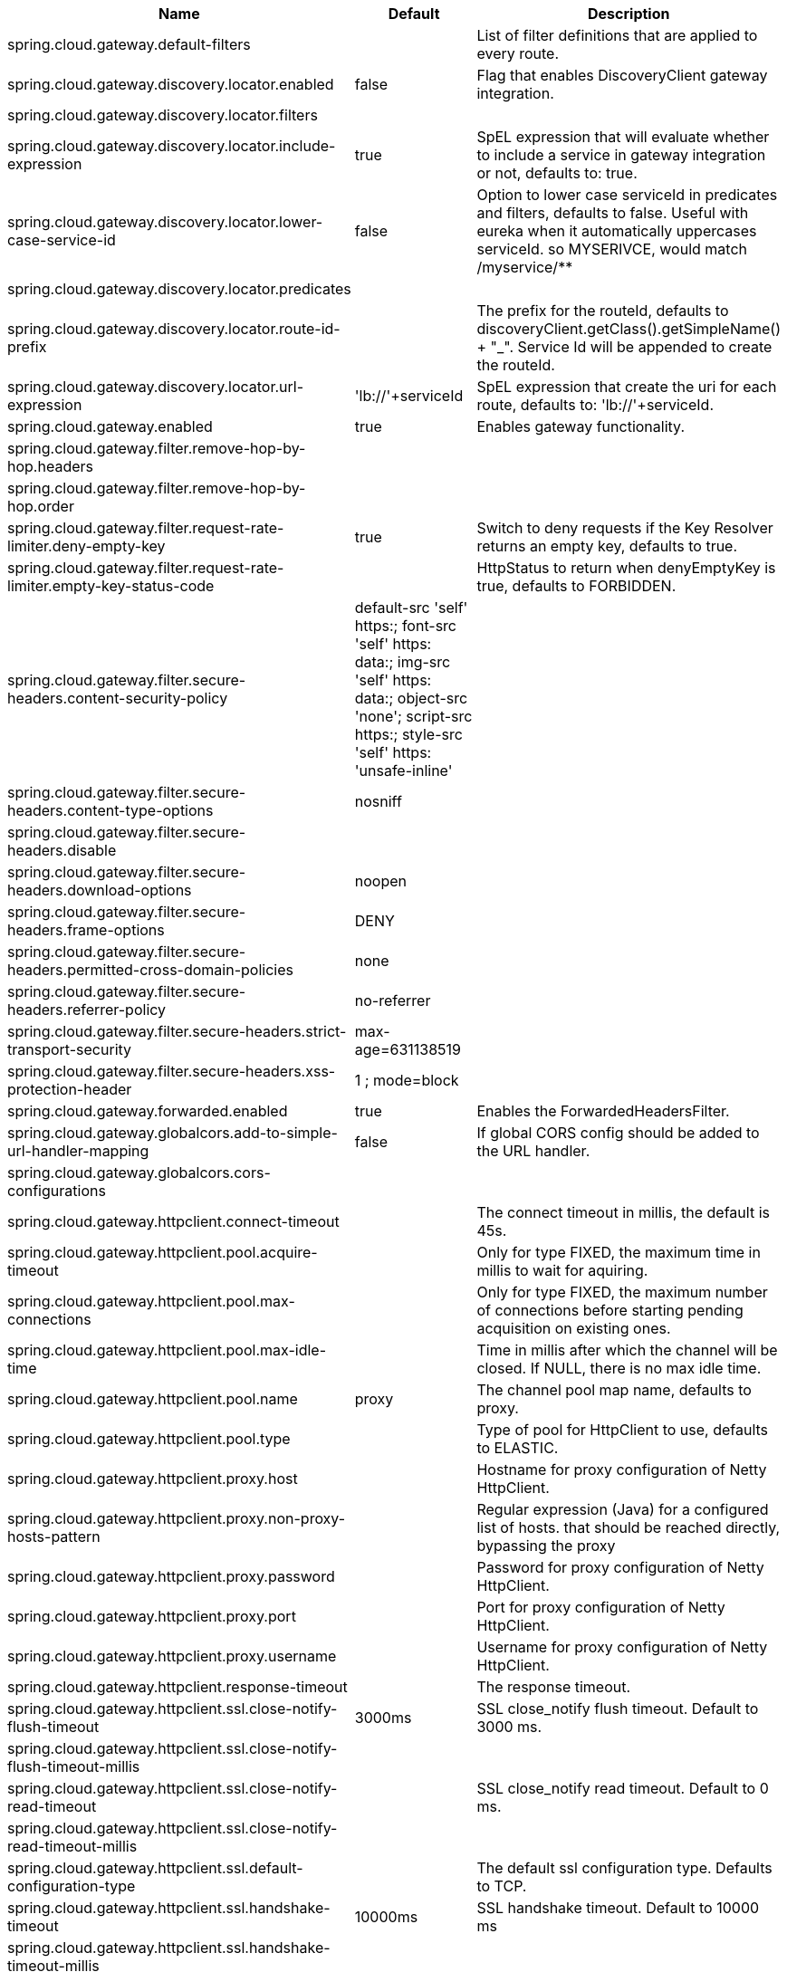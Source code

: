 |===
|Name | Default | Description

|spring.cloud.gateway.default-filters |  | List of filter definitions that are applied to every route.
|spring.cloud.gateway.discovery.locator.enabled | false | Flag that enables DiscoveryClient gateway integration.
|spring.cloud.gateway.discovery.locator.filters |  | 
|spring.cloud.gateway.discovery.locator.include-expression | true | SpEL expression that will evaluate whether to include a service in gateway integration or not, defaults to: true.
|spring.cloud.gateway.discovery.locator.lower-case-service-id | false | Option to lower case serviceId in predicates and filters, defaults to false. Useful with eureka when it automatically uppercases serviceId. so MYSERIVCE, would match /myservice/**
|spring.cloud.gateway.discovery.locator.predicates |  | 
|spring.cloud.gateway.discovery.locator.route-id-prefix |  | The prefix for the routeId, defaults to discoveryClient.getClass().getSimpleName() + "_". Service Id will be appended to create the routeId.
|spring.cloud.gateway.discovery.locator.url-expression | 'lb://'+serviceId | SpEL expression that create the uri for each route, defaults to: 'lb://'+serviceId.
|spring.cloud.gateway.enabled | true | Enables gateway functionality.
|spring.cloud.gateway.filter.remove-hop-by-hop.headers |  | 
|spring.cloud.gateway.filter.remove-hop-by-hop.order |  | 
|spring.cloud.gateway.filter.request-rate-limiter.deny-empty-key | true | Switch to deny requests if the Key Resolver returns an empty key, defaults to true.
|spring.cloud.gateway.filter.request-rate-limiter.empty-key-status-code |  | HttpStatus to return when denyEmptyKey is true, defaults to FORBIDDEN.
|spring.cloud.gateway.filter.secure-headers.content-security-policy | default-src 'self' https:; font-src 'self' https: data:; img-src 'self' https: data:; object-src 'none'; script-src https:; style-src 'self' https: 'unsafe-inline' | 
|spring.cloud.gateway.filter.secure-headers.content-type-options | nosniff | 
|spring.cloud.gateway.filter.secure-headers.disable |  | 
|spring.cloud.gateway.filter.secure-headers.download-options | noopen | 
|spring.cloud.gateway.filter.secure-headers.frame-options | DENY | 
|spring.cloud.gateway.filter.secure-headers.permitted-cross-domain-policies | none | 
|spring.cloud.gateway.filter.secure-headers.referrer-policy | no-referrer | 
|spring.cloud.gateway.filter.secure-headers.strict-transport-security | max-age=631138519 | 
|spring.cloud.gateway.filter.secure-headers.xss-protection-header | 1 ; mode=block | 
|spring.cloud.gateway.forwarded.enabled | true | Enables the ForwardedHeadersFilter.
|spring.cloud.gateway.globalcors.add-to-simple-url-handler-mapping | false | If global CORS config should be added to the URL handler.
|spring.cloud.gateway.globalcors.cors-configurations |  | 
|spring.cloud.gateway.httpclient.connect-timeout |  | The connect timeout in millis, the default is 45s.
|spring.cloud.gateway.httpclient.pool.acquire-timeout |  | Only for type FIXED, the maximum time in millis to wait for aquiring.
|spring.cloud.gateway.httpclient.pool.max-connections |  | Only for type FIXED, the maximum number of connections before starting pending acquisition on existing ones.
|spring.cloud.gateway.httpclient.pool.max-idle-time |  | Time in millis after which the channel will be closed. If NULL, there is no max idle time.
|spring.cloud.gateway.httpclient.pool.name | proxy | The channel pool map name, defaults to proxy.
|spring.cloud.gateway.httpclient.pool.type |  | Type of pool for HttpClient to use, defaults to ELASTIC.
|spring.cloud.gateway.httpclient.proxy.host |  | Hostname for proxy configuration of Netty HttpClient.
|spring.cloud.gateway.httpclient.proxy.non-proxy-hosts-pattern |  | Regular expression (Java) for a configured list of hosts. that should be reached directly, bypassing the proxy
|spring.cloud.gateway.httpclient.proxy.password |  | Password for proxy configuration of Netty HttpClient.
|spring.cloud.gateway.httpclient.proxy.port |  | Port for proxy configuration of Netty HttpClient.
|spring.cloud.gateway.httpclient.proxy.username |  | Username for proxy configuration of Netty HttpClient.
|spring.cloud.gateway.httpclient.response-timeout |  | The response timeout.
|spring.cloud.gateway.httpclient.ssl.close-notify-flush-timeout | 3000ms | SSL close_notify flush timeout. Default to 3000 ms.
|spring.cloud.gateway.httpclient.ssl.close-notify-flush-timeout-millis |  | 
|spring.cloud.gateway.httpclient.ssl.close-notify-read-timeout |  | SSL close_notify read timeout. Default to 0 ms.
|spring.cloud.gateway.httpclient.ssl.close-notify-read-timeout-millis |  | 
|spring.cloud.gateway.httpclient.ssl.default-configuration-type |  | The default ssl configuration type. Defaults to TCP.
|spring.cloud.gateway.httpclient.ssl.handshake-timeout | 10000ms | SSL handshake timeout. Default to 10000 ms
|spring.cloud.gateway.httpclient.ssl.handshake-timeout-millis |  | 
|spring.cloud.gateway.httpclient.ssl.key-password |  | Key password, default is same as keyStorePassword.
|spring.cloud.gateway.httpclient.ssl.key-store |  | Keystore path for Netty HttpClient.
|spring.cloud.gateway.httpclient.ssl.key-store-password |  | Keystore password.
|spring.cloud.gateway.httpclient.ssl.key-store-provider |  | Keystore provider for Netty HttpClient, optional field.
|spring.cloud.gateway.httpclient.ssl.key-store-type | JKS | Keystore type for Netty HttpClient, default is JKS.
|spring.cloud.gateway.httpclient.ssl.trusted-x509-certificates |  | Trusted certificates for verifying the remote endpoint's certificate.
|spring.cloud.gateway.httpclient.ssl.use-insecure-trust-manager | false | Installs the netty InsecureTrustManagerFactory. This is insecure and not suitable for production.
|spring.cloud.gateway.httpclient.websocket.max-frame-payload-length |  | Max frame payload length.
|spring.cloud.gateway.httpclient.wiretap | false | Enables wiretap debugging for Netty HttpClient.
|spring.cloud.gateway.httpserver.wiretap | false | Enables wiretap debugging for Netty HttpServer.
|spring.cloud.gateway.loadbalancer.use404 | false | 
|spring.cloud.gateway.metrics.enabled | true | Enables the collection of metrics data.
|spring.cloud.gateway.metrics.tags |  | Tags map that added to metrics.
|spring.cloud.gateway.redis-rate-limiter.burst-capacity-header | X-RateLimit-Burst-Capacity | The name of the header that returns the burst capacity configuration.
|spring.cloud.gateway.redis-rate-limiter.config |  | 
|spring.cloud.gateway.redis-rate-limiter.include-headers | true | Whether or not to include headers containing rate limiter information, defaults to true.
|spring.cloud.gateway.redis-rate-limiter.remaining-header | X-RateLimit-Remaining | The name of the header that returns number of remaining requests during the current second.
|spring.cloud.gateway.redis-rate-limiter.replenish-rate-header | X-RateLimit-Replenish-Rate | The name of the header that returns the replenish rate configuration.
|spring.cloud.gateway.routes |  | List of Routes.
|spring.cloud.gateway.set-status.original-status-header-name |  | The name of the header which contains http code of the proxied request.
|spring.cloud.gateway.streaming-media-types |  | 
|spring.cloud.gateway.x-forwarded.enabled | true | If the XForwardedHeadersFilter is enabled.
|spring.cloud.gateway.x-forwarded.for-append | true | If appending X-Forwarded-For as a list is enabled.
|spring.cloud.gateway.x-forwarded.for-enabled | true | If X-Forwarded-For is enabled.
|spring.cloud.gateway.x-forwarded.host-append | true | If appending X-Forwarded-Host as a list is enabled.
|spring.cloud.gateway.x-forwarded.host-enabled | true | If X-Forwarded-Host is enabled.
|spring.cloud.gateway.x-forwarded.order | 0 | The order of the XForwardedHeadersFilter.
|spring.cloud.gateway.x-forwarded.port-append | true | If appending X-Forwarded-Port as a list is enabled.
|spring.cloud.gateway.x-forwarded.port-enabled | true | If X-Forwarded-Port is enabled.
|spring.cloud.gateway.x-forwarded.prefix-append | true | If appending X-Forwarded-Prefix as a list is enabled.
|spring.cloud.gateway.x-forwarded.prefix-enabled | true | If X-Forwarded-Prefix is enabled.
|spring.cloud.gateway.x-forwarded.proto-append | true | If appending X-Forwarded-Proto as a list is enabled.
|spring.cloud.gateway.x-forwarded.proto-enabled | true | If X-Forwarded-Proto is enabled.

|===

